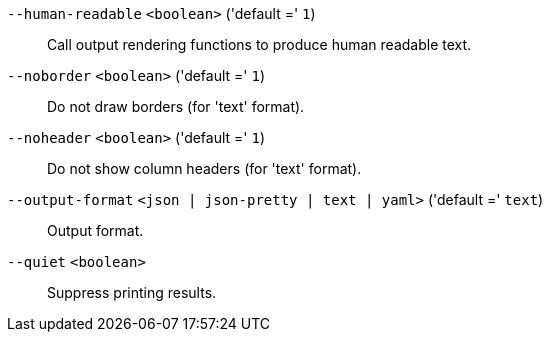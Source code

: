 `--human-readable` `<boolean>` ('default =' `1`)::

Call output rendering functions to produce human readable text.

`--noborder` `<boolean>` ('default =' `1`)::

Do not draw borders (for 'text' format).

`--noheader` `<boolean>` ('default =' `1`)::

Do not show column headers (for 'text' format).

`--output-format` `<json | json-pretty | text | yaml>` ('default =' `text`)::

Output format.

`--quiet` `<boolean>` ::

Suppress printing results.

